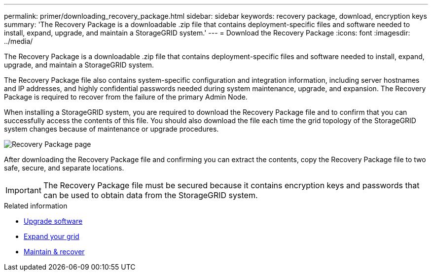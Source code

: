 ---
permalink: primer/downloading_recovery_package.html
sidebar: sidebar
keywords: recovery package, download, encryption keys
summary: 'The Recovery Package is a downloadable .zip file that contains deployment-specific files and software needed to install, expand, upgrade, and maintain a StorageGRID system.'
---
= Download the Recovery Package
:icons: font
:imagesdir: ../media/

[.lead]
The Recovery Package is a downloadable .zip file that contains deployment-specific files and software needed to install, expand, upgrade, and maintain a StorageGRID system.

The Recovery Package file also contains system-specific configuration and integration information, including server hostnames and IP addresses, and highly confidential passwords needed during system maintenance, upgrade, and expansion. The Recovery Package is required to recover from the failure of the primary Admin Node.

When installing a StorageGRID system, you are required to download the Recovery Package file and to confirm that you can successfully access the contents of this file. You should also download the file each time the grid topology of the StorageGRID system changes because of maintenance or upgrade procedures.

image::../media/recovery_package.png[Recovery Package page]

After downloading the Recovery Package file and confirming you can extract the contents, copy the Recovery Package file to two safe, secure, and separate locations.

IMPORTANT: The Recovery Package file must be secured because it contains encryption keys and passwords that can be used to obtain data from the StorageGRID system.

.Related information

* xref:../upgrade/index.adoc[Upgrade software]

* xref:../expand/index.adoc[Expand your grid]

* xref:../maintain/index.adoc[Maintain & recover]
